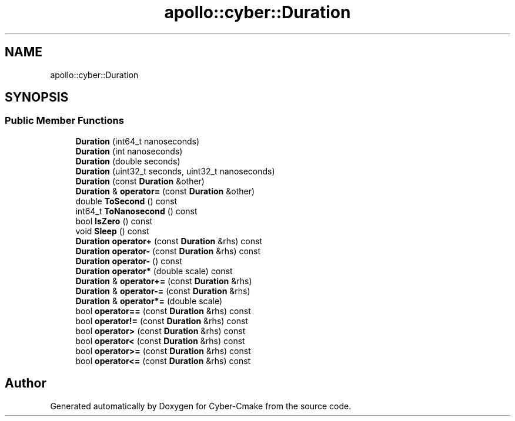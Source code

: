 .TH "apollo::cyber::Duration" 3 "Thu Aug 31 2023" "Cyber-Cmake" \" -*- nroff -*-
.ad l
.nh
.SH NAME
apollo::cyber::Duration
.SH SYNOPSIS
.br
.PP
.SS "Public Member Functions"

.in +1c
.ti -1c
.RI "\fBDuration\fP (int64_t nanoseconds)"
.br
.ti -1c
.RI "\fBDuration\fP (int nanoseconds)"
.br
.ti -1c
.RI "\fBDuration\fP (double seconds)"
.br
.ti -1c
.RI "\fBDuration\fP (uint32_t seconds, uint32_t nanoseconds)"
.br
.ti -1c
.RI "\fBDuration\fP (const \fBDuration\fP &other)"
.br
.ti -1c
.RI "\fBDuration\fP & \fBoperator=\fP (const \fBDuration\fP &other)"
.br
.ti -1c
.RI "double \fBToSecond\fP () const"
.br
.ti -1c
.RI "int64_t \fBToNanosecond\fP () const"
.br
.ti -1c
.RI "bool \fBIsZero\fP () const"
.br
.ti -1c
.RI "void \fBSleep\fP () const"
.br
.ti -1c
.RI "\fBDuration\fP \fBoperator+\fP (const \fBDuration\fP &rhs) const"
.br
.ti -1c
.RI "\fBDuration\fP \fBoperator\-\fP (const \fBDuration\fP &rhs) const"
.br
.ti -1c
.RI "\fBDuration\fP \fBoperator\-\fP () const"
.br
.ti -1c
.RI "\fBDuration\fP \fBoperator*\fP (double scale) const"
.br
.ti -1c
.RI "\fBDuration\fP & \fBoperator+=\fP (const \fBDuration\fP &rhs)"
.br
.ti -1c
.RI "\fBDuration\fP & \fBoperator\-=\fP (const \fBDuration\fP &rhs)"
.br
.ti -1c
.RI "\fBDuration\fP & \fBoperator*=\fP (double scale)"
.br
.ti -1c
.RI "bool \fBoperator==\fP (const \fBDuration\fP &rhs) const"
.br
.ti -1c
.RI "bool \fBoperator!=\fP (const \fBDuration\fP &rhs) const"
.br
.ti -1c
.RI "bool \fBoperator>\fP (const \fBDuration\fP &rhs) const"
.br
.ti -1c
.RI "bool \fBoperator<\fP (const \fBDuration\fP &rhs) const"
.br
.ti -1c
.RI "bool \fBoperator>=\fP (const \fBDuration\fP &rhs) const"
.br
.ti -1c
.RI "bool \fBoperator<=\fP (const \fBDuration\fP &rhs) const"
.br
.in -1c

.SH "Author"
.PP 
Generated automatically by Doxygen for Cyber-Cmake from the source code\&.
